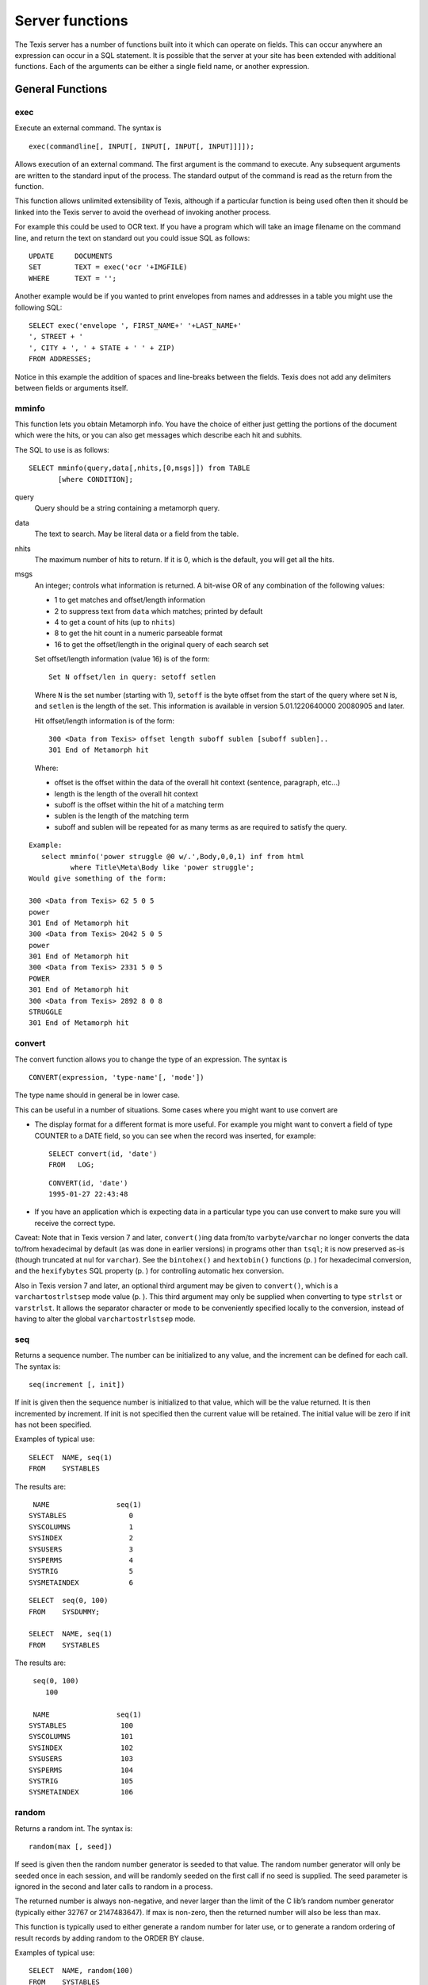 
Server functions
----------------

The Texis server has a number of functions built into it which can
operate on fields. This can occur anywhere an expression can occur in a
SQL statement. It is possible that the server at your site has been
extended with additional functions. Each of the arguments can be either
a single field name, or another expression.


General Functions
~~~~~~~~~~~~~~~~~


exec
""""

Execute an external command. The syntax is

::

       exec(commandline[, INPUT[, INPUT[, INPUT[, INPUT]]]]);

Allows execution of an external command. The first argument is the
command to execute. Any subsequent arguments are written to the standard
input of the process. The standard output of the command is read as the
return from the function.

This function allows unlimited extensibility of Texis, although if a
particular function is being used often then it should be linked into
the Texis server to avoid the overhead of invoking another process.

For example this could be used to OCR text. If you have a program which
will take an image filename on the command line, and return the text on
standard out you could issue SQL as follows:

::

         UPDATE     DOCUMENTS
         SET        TEXT = exec('ocr '+IMGFILE)
         WHERE      TEXT = '';

Another example would be if you wanted to print envelopes from names and
addresses in a table you might use the following SQL:

::

         SELECT exec('envelope ', FIRST_NAME+' '+LAST_NAME+'
         ', STREET + '
         ', CITY + ', ' + STATE + ' ' + ZIP)
         FROM ADDRESSES;

Notice in this example the addition of spaces and line-breaks between
the fields. Texis does not add any delimiters between fields or
arguments itself.


mminfo
""""""

This function lets you obtain Metamorph info. You have the choice of
either just getting the portions of the document which were the hits, or
you can also get messages which describe each hit and subhits.

The SQL to use is as follows:

::

        SELECT mminfo(query,data[,nhits,[0,msgs]]) from TABLE
               [where CONDITION];

query
    Query should be a string containing a metamorph query.

data
    The text to search. May be literal data or a field from the table.

nhits
    The maximum number of hits to return. If it is 0, which is the
    default, you will get all the hits.

msgs
    An integer; controls what information is returned. A bit-wise OR of
    any combination of the following values:

    -  1 to get matches and offset/length information

    -  2 to suppress text from ``data`` which matches; printed by
       default

    -  4 to get a count of hits (up to ``nhits``)

    -  8 to get the hit count in a numeric parseable format

    -  16 to get the offset/length in the original query of each search
       set

    Set offset/length information (value 16) is of the form:

    ::

        Set N offset/len in query: setoff setlen

    Where ``N`` is the set number (starting with 1), ``setoff`` is the
    byte offset from the start of the query where set ``N`` is, and
    ``setlen`` is the length of the set. This information is available
    in version 5.01.1220640000 20080905 and later.

    Hit offset/length information is of the form:

    ::

        300 <Data from Texis> offset length suboff sublen [suboff sublen]..
        301 End of Metamorph hit

    Where:

    -  offset is the offset within the data of the overall hit context
       (sentence, paragraph, etc...)

    -  length is the length of the overall hit context

    -  suboff is the offset within the hit of a matching term

    -  sublen is the length of the matching term

    -  suboff and sublen will be repeated for as many terms as are
       required to satisfy the query.

::

    Example:
       select mminfo('power struggle @0 w/.',Body,0,0,1) inf from html
              where Title\Meta\Body like 'power struggle';
    Would give something of the form:

    300 <Data from Texis> 62 5 0 5
    power
    301 End of Metamorph hit
    300 <Data from Texis> 2042 5 0 5
    power
    301 End of Metamorph hit
    300 <Data from Texis> 2331 5 0 5
    POWER
    301 End of Metamorph hit
    300 <Data from Texis> 2892 8 0 8
    STRUGGLE
    301 End of Metamorph hit


convert
"""""""

The convert function allows you to change the type of an expression. The
syntax is

::

       CONVERT(expression, 'type-name'[, 'mode'])

The type name should in general be in lower case.

This can be useful in a number of situations. Some cases where you might
want to use convert are

-  The display format for a different format is more useful. For example
   you might want to convert a field of type COUNTER to a DATE field, so
   you can see when the record was inserted, for example:

   ::

           SELECT convert(id, 'date')
           FROM   LOG;

   ::

           CONVERT(id, 'date')
           1995-01-27 22:43:48

-  If you have an application which is expecting data in a particular
   type you can use convert to make sure you will receive the correct
   type.

Caveat: Note that in Texis version 7 and later, ``convert()``\ ing data
from/to ``varbyte``/``varchar`` no longer converts the data to/from
hexadecimal by default (as was done in earlier versions) in programs
other than ``tsql``; it is now preserved as-is (though truncated at nul
for ``varchar``). See the ``bintohex()`` and ``hextobin()`` functions
(p. ) for hexadecimal conversion, and the ``hexifybytes`` SQL property
(p. ) for controlling automatic hex conversion.

Also in Texis version 7 and later, an optional third argument may be
given to ``convert()``, which is a ``varchartostrlstsep`` mode value
(p. ). This third argument may only be supplied when converting to type
``strlst`` or ``varstrlst``. It allows the separator character or mode
to be conveniently specified locally to the conversion, instead of
having to alter the global ``varchartostrlstsep`` mode.


seq
"""

Returns a sequence number. The number can be initialized to any value,
and the increment can be defined for each call. The syntax is:

::

        seq(increment [, init])

If init is given then the sequence number is initialized to that value,
which will be the value returned. It is then incremented by increment.
If init is not specified then the current value will be retained. The
initial value will be zero if init has not been specified.

Examples of typical use:

::

         SELECT  NAME, seq(1)
         FROM    SYSTABLES

The results are:

::

      NAME                seq(1)
     SYSTABLES               0
     SYSCOLUMNS              1
     SYSINDEX                2
     SYSUSERS                3
     SYSPERMS                4
     SYSTRIG                 5
     SYSMETAINDEX            6

::

         SELECT  seq(0, 100)
         FROM    SYSDUMMY;

         SELECT  NAME, seq(1)
         FROM    SYSTABLES

The results are:

::

      seq(0, 100)
         100

      NAME                seq(1)
     SYSTABLES             100
     SYSCOLUMNS            101
     SYSINDEX              102
     SYSUSERS              103
     SYSPERMS              104
     SYSTRIG               105
     SYSMETAINDEX          106


random
""""""

Returns a random int. The syntax is:

::

        random(max [, seed])

If seed is given then the random number generator is seeded to that
value. The random number generator will only be seeded once in each
session, and will be randomly seeded on the first call if no seed is
supplied. The seed parameter is ignored in the second and later calls to
random in a process.

The returned number is always non-negative, and never larger than the
limit of the C lib’s random number generator (typically either 32767 or
2147483647). If max is non-zero, then the returned number will also be
less than max.

This function is typically used to either generate a random number for
later use, or to generate a random ordering of result records by adding
random to the ORDER BY clause.

Examples of typical use:

::

         SELECT  NAME, random(100)
         FROM    SYSTABLES

The results might be:

::

      NAME                random(100)
     SYSTABLES               90
     SYSCOLUMNS              16
     SYSINDEX                94
     SYSUSERS                96
     SYSPERMS                 1
     SYSTRIG                 84
     SYSMETAINDEX            96

::

         SELECT  ENAME
         FROM    EMPLOYEE
         ORDER BY random(0);

The results would be a list of employees in a random order.


bintohex
""""""""

Converts a binary (``varbyte``) value into a hexadecimal string.

::

        bintohex(varbyteData[, 'stream|pretty'])

A string (``varchar``) hexadecimal representation of the ``varbyteData``
parameter is returned. This can be useful to visually examine binary
data that may contain non-printable or nul bytes. The optional second
argument is a comma-separated string of any of the following flags:

-  ``stream``: Use the default output mode: a continuous stream of
   hexadecimal bytes, i.e. the same format that
   ``convert(varbyteData, 'varchar')`` would have returned in Texis
   version 6 and earlier.

-  ``pretty``: Return a “pretty” version of the data: print 16 byte per
   line, space-separate the hexadecimal bytes, and print an ASCII dump
   on the right side.

The ``bintohex()`` function was added in Texis version 7. Caveat: Note
that in version 7 and later, ``convert()``\ ing data from/to
``varbyte``/``varchar`` no longer converts the data to/from hexadecimal
by default (as was done in earlier versions) in programs other than
``tsql``; it is now preserved as-is (though truncated at nul for
``varchar``). See the ``hexifybytes`` SQL property (p. ) to change this.


hextobin
""""""""

Converts a hexadecimal stream to its binary representation.

::

        hextobin(hexString[, 'stream|pretty'])

The hexadecimal ``varchar`` string ``hexString`` is converted to its
binary representation, and the ``varbyte`` result returned. The optional
second argument is a comma-separated string of any of the following
flags:

-  ``stream``: Only accept the ``stream`` format of ``bintohex()``, i.e.
   a stream of hexadecimal bytes, the same format that
   ``convert(varbyteData, 'varchar')`` would have returned in Texis
   version 6 and earlier. Whitespace is acceptable, but only between
   (not within) hexadecimal bytes. Case-insensitive. Non-conforming data
   will result in an error message and the function failing.

-  ``pretty``: Accept either ``stream`` or ``pretty`` format data; if
   the latter, only the hexadecimal bytes are parsed (e.g. ASCII column
   is ignored). Parsing is more liberal, but may be confused if the data
   deviates significantly from either format.

The ``hextobin()`` function was added in Texis version 7. Caveat: Note
that in version 7 and later, ``convert()``\ ing data from/to
``varbyte``/``varchar`` no longer converts the data to/from hexadecimal
by default (as was done in earlier versions) in programs other than
``tsql``; it is now preserved as-is (though truncated at nul for
``varchar``). See the ``hexifybytes`` SQL property (p. ) to change this.


identifylanguage
""""""""""""""""

Tries to identify the predominant language of a given string. By
returning a probability in addition to the identified language, this
function can also serve as a test of whether the given string is really
natural-language text, or perhaps binary/encoded data instead. Syntax:

::

        identifylanguage(text[, language[, samplesize]])

The return value is a two-element ``strlst``: a probability and a
language code. The probability is a value from 0.000 to 1.000 that the
text argument is composed in the language named by the returned language
code. The language code is a two-letter ISO-639-1 code.

If an ISO-639-1 code is given for the optional language argument, the
probability for that particular language is returned, instead of for the
highest-probability language of the known/built-in languages (currently
de, es, fr, ja, pl, tr, da, en, eu, it, ko, ru).

The optional third argument samplesize is the initial integer size in
bytes of the text to sample when determining language; it defaults to
16384. The samplesize parameter was added in version 7.01.1382113000
20131018.

Note that since a ``strlst`` value is returned, the probability is
returned as a ``strlst`` element, not a ``double`` value, and thus
should be cast to ``double`` during comparisons.

The ``identifylanguage()`` function is experimental, and its behavior,
syntax, name and/or existence are subject to change.


lookup
""""""

By combining the ``lookup()`` function with a ``GROUP BY``, a column may
be grouped into bins or ranges – e.g. for price-range grouping – instead
of distinct individual values. Syntax:

::

        lookup(keys, ranges[, names])

The keys argument is one (or more, e.g. ``strlst``) values to look up;
each is searched for in the ranges argument, which is one (or more, e.g.
``strlst``) ranges. All range(s) that the given key(s) match will be
returned. If the names argument is given, the corresponding names
value(s) are returned instead; this allows ranges to be renamed into
human-readable values. If names is given, the number of its values must
equal the number of ranges.

Each range is a pair of values (lower and upper bounds) separated by
“..” (two periods). The range is optionally surrounded by square (bound
included) or curly (bound excluded) brackets. E.g.:

::

    [10..20}

denotes the range 10 to 20: including 10 (“[”) but not including (“}”)
20. Both an upper and lower bracket must be given if either is present
(though they need not be the same type). The default if no brackets are
given is to include the lower bound but exclude the upper bound; this
makes consecutive ranges non-overlapping, if they have the same upper
and lower bound and no brackets (e.g. “0..10,10..20”). Either bound may
be omitted, in which case that bound is unlimited. Each range’s lower
bound must not be greater than its upper bound, nor equal if either
bound is exclusive.

If a ranges value is not varchar/char, or does not contain “..”, its
entire value is taken as a single inclusive lower bound, and the
exclusive upper bound will be the next ranges value’s lower bound (or
unlimited if no next value). E.g. the ``varint`` lower-bound list:

::

    0,10,20,30

is equivalent to the ``strlst`` range list:

::

    [0..10},[10..20},[20..30},[30..]

By using the ``lookup()`` function in a ``GROUP BY``, a column may be
grouped into ranges. For example, given a table Products with the
following SKUs and ``float`` prices:

::

        SKU    Price
        ------------
        1234   12.95
        1235    5.99
        1236   69.88
        1237   39.99
        1238   29.99
        1239   25.00
        1240   50.00
        1241   -2.00
        1242  499.95
        1243   19.95
        1244    9.99
        1245  125.00

they may be grouped into price ranges (with most-products first) with
this SQL:

::

    SELECT   lookup(Price, convert('0..25,25..50,50..,', 'strlst', 'lastchar'),
         convert('Under $25,$25-49.99,$50 and up,', 'strlst', 'lastchar'))
           PriceRange, count(SKU) NumberOfProducts
    FROM Products
    GROUP BY lookup(Price, convert('0..25,25..50,50..,', 'strlst', 'lastchar'),
         convert('Under $25,$25-49.99,$50 and up,', 'strlst', 'lastchar'))
    ORDER BY 2 DESC;

or this in Rampart javascript:

::

    var Sql=require("rampart-sql");

    var sql=new Sql.init("/path/to/database");

    var range=['0..25','25..50','50..'];
    var rangenames=['Under $25','$25-$49','$50 and up'];
    res = sql.exec("SELECT lookup( convert(?,'strlst','json'), convert(?,'strlst','json') ) PriceRange"+
        "count(SKU) NumberOfProducts FROM Products " +
    	"GROUP BY lookup(convert(?,'strlst','json'), convert(?,'strlst','json') )" +
        "ORDER BY 2 DESC",
        [range,rangenames,range,rangenames],
        {returnType:"arrayh"}
    )

    rows=res.results;
    for (var i=0;i<rows.length;i++) {
            rampart.utils.printf("%-10s %10s\n", rows[i][0]+',', rows[i][1]);

            if (!i)
                rampart.utils.printf("----------+----------\n");
    }


which would give these results:

::

      PriceRange NumberOfProducts
    ------------+------------+
    Under $25,              4
    $50 and up,             4
    $25-49.99,              3
                            1

The trailing commas in PriceRange values are due to them being
``strlst`` values, for possible multiple ranges. Note the empty
PriceRange for the fourth row: the -2 Price matched no ranges, and hence
an empty PriceRange was returned for it.


See also: `lookupCanonicalizeRanges`_, `lookupParseRange`_


lookupCanonicalizeRanges
""""""""""""""""""""""""

The ``lookupCanonicalizeRanges()`` function returns the canonical
version(s) of its ranges argument, which is zero or more ranges of the
syntaxes acceptable to :ref:`lookup() <function:lookup>`:

::

        lookupCanonicalizeRanges(ranges, keyType)

The canonical version always includes both a lower and upper
inclusive/exclusive bracket/brace, both lower and upper bounds (unless
unlimited), the “..” range operator, and is independent of other ranges
that may be in the sequence.

The keyType parameter is a ``varchar`` string denoting the SQL type of
the key field that would be looked up in the given range(s). This
ensures that comparisons are done correctly. E.g. for a ``strlst`` range
list of “0,500,1000”, keyType should be “integer”, so that “500” is not
compared alphabetically with “1000” and considered invalid (greater
than).

This function can be used to verify the syntax of a range, or to
transform it into a standard form for ``lookupParseRange()`` (p. ).

For an implicit-upper-bound range, the upper bound is determined by the
*next* range’s lower bound. Thus the full list of ranges (if multiple)
should be given to ``lookupCanonicalizeRanges()`` – even if only one
range needs to be canonicalized – so that each range gets its proper
bounds.

See also: `lookup`_, `lookupParseRange`_


lookupParseRange
""""""""""""""""

The ``lookupParseRange()`` function parses a single :ref:`lookup() <function:lookup>`-style
range into its constituent parts, returning them as strings in one
``strlst`` value. This can be used by Vortex scripts to edit a range.
Syntax:

::

        lookupParseRange(range, parts)

The parts argument is zero or more of the following part tokens as
strings:

-  ``lowerInclusivity``: Returns the inclusive/exclusive operator for
   the lower bound, e.g. “{” or “”

If a requested part is not present, an empty string is returned for that
part. The concatenation of the above listed parts, in the above order,
should equal the given range. Non-string range arguments are not
supported.

::

        lookupParseRange('10..20', 'lowerInclusivity')

would return a single empty-string ``strlst``, as there is no
lower-bound inclusive/exclusive operator in the range “10..20”.

::

        lookupParseRange('10..20', 'lowerBound')

would return a ``strlst`` with the single value “10”.

For an implicit-upper-bound range, the upper bound is determined by the
*next* range’s lower bound. Since ``lookupParseRange()`` only takes one
range, passing such a range to it may result in an incorrect (unlimited)
upper bound. Thus the full list of ranges (if multiple) should always be
given to ``lookupCanonicalizeRanges()`` first, and only then the desired
canonicalized range passed to ``lookupParseRange()``.

See also: `lookup`_, `lookupCanonicalizeRanges`_


hasFeature
""""""""""

Returns 1 if given feature is supported, 0 if not (or unknown). The
syntax is:

::

        hasFeature(feature)

where feature is one of the following ``varchar`` tokens:

-  ``RE2`` For RE2 regular expression support in REX

This function is typically used in Vortex scripts to test if a feature
is supported with the current version of Texis, and if not, to work
around that fact if possible. For example:

::

         <if hasFeature( "RE2" ) = 1>
           ... proceed with RE2 expressions ...
         <else>
           ... use REX instead ...
         </if>



ifNull
""""""

Substitute another value for NULL values. Syntax:

::

       ifNull(testVal, replaceVal)

If ``testVal`` is a SQL NULL value, then ``replaceVal`` (cast to the
type of ``testVal``) is returned; otherwise ``testVal`` is returned.
This function can be used to ensure that NULL value(s) in a column are
replaced with a non-NULL value, if a non-NULL value is required:

::

        SELECT ifNull(myColumn, 'Unknown') FROM myTable;



isNull
""""""

Tests a value, and returns a ``long`` value of 1 if NULL, 0 if not.
Syntax:

::

       isNull(testVal)

::

        SELECT isNull(myColumn) FROM myTable;

Note that Texis ``isNull`` behavior differs from some other SQL implementations; see
also `ifNull`_.


xmlTreeQuickXPath
"""""""""""""""""

Extracts information from an XML document.

::

        xmlTreeQuickXPath(string xmlRaw, string xpathQuery
            [, string[] xmlns)

Parameters:

-  ``xmlRaw`` - the plain text of the xml document you want to extract
   information from

-  ``xpathQuery`` - the XPath expression that identifies the nodes you
   want to extract the data from

-  ``xmlns`` *(optional)* - an array of ``prefix=URI`` namespaces to use
   in the XPath query

Returns:

-  String values of the node from the XML document ``xmlRaw`` that match
   ``xpathQuery``

``xmlTreeQuickXPath`` allows you to easily extract information from an
XML document in a one-shot function. It is intended to be used in SQL
statements to extract specific information from a field that contains
XML data.

If the ``xmlData`` field of a table has content like this:

::

    <extraInfo>
        <price>8.99</price>
        <author>John Doe</author>
        <isbn>978-0-06-051280-4</isbn>
    </extraInfo>

Then the following SQL statement will match that row:

::

    SELECT * from myTable where xmlTreeQuickXPath(data,
    '/extraInfo/author') = 'John Doe'

File functions
~~~~~~~~~~~~~~


fromfile, fromfiletext
""""""""""""""""""""""

The ``fromfile`` and ``fromfiletext`` functions read a file. The syntax
is

::

       fromfile(filename[, offset[, length]])
       fromfiletext(filename[, offset[, length]])

These functions take one required, and two optional arguments. The first
argument is the filename. The second argument is an offset into the
file, and the third argument is the length of data to read. If the
second argument is omitted then the file will be read from the
beginning. If the third argument is omitted then the file will be read
to the end. The result is the contents of the file. This can be used to
load data into a table. For example if you have an indirect field and
you wish to see the contents of the file you can issue SQL similar to
the following.

The difference between the two functions is the type of data that is
returned. ``fromfile`` will return varbyte data, and ``fromfiletext``
will return varchar data. If you are using the functions to insert data
into a field you should make sure that you use the appropriate function
for the type of field you are inserting into.

::

         SELECT  FILENAME, fromfiletext(FILENAME)
         FROM    DOCUMENTS
         WHERE   DOCID = 'JT09113' ;

The results are:

::

      FILENAME            fromfiletext(FILENAME)
      /docs/JT09113.txt   This is the text contained in the document
      that has an id of JT09113.


totext
""""""

Converts data or file to text. The syntax is

::

       totext(filename[, args])
       totext(data[, args])

This function will convert the contents of a file, if the argument given
is an indirect, or else the result of the expression, and convert it to
text. It does this by calling the program ``anytotx``, which must be in
the path. The ``anytotx`` program (obtained from Thunderstone) will
handle ``PDF`` as well as many other file formats.

The ``totext`` command will take an
optional second argument which contains arguments to the ``anytotx``
program. See the documentation for ``anytotx`` for details on its
arguments.

::

         SELECT  FILENAME, totext(FILENAME)
         FROM    DOCUMENTS
         WHERE   DOCID = 'JT09113' ;

The results are:

::

      FILENAME            totext(FILENAME)
      /docs/JT09113.pdf   This is the text contained in the document
      that has an id of JT09113.


toind
"""""

Create a Texis managed indirect file. The syntax is

::

       toind(data)

This function takes the argument, stores it into a file, and returns the
filename as an ``indirect`` type. This is most often used in combination
with ``fromfile`` to create a Texis managed file. For example:

::

         INSERT  INTO DOCUMENTS
         VALUES('JT09114', toind(fromfile('srcfile')))

The database will now contain a pointer to a copy of ``srcfile``, which
will remain searchable even if the original is changed or removed. An
important point to note is that any changes to ``srcfile`` will not be
reflected in the database, unless the table row’s ``indirect`` column is
modified (even to the save value, this just tells Texis to re-index it).


canonpath
"""""""""

Returns canonical version of a file path, i.e. fully-qualified and
without symbolic links:

::

      canonpath(path[, flags])

The optional ``flags`` is a set of bit flags: bit 0 set if error
messages should be issued, bit 1 set if the return value should be empty
instead of ``path`` on error.


pathcmp
"""""""

File path comparison function; like C function ``strcmp()`` but for
paths:

::

      pathcmp(pathA, pathB)

Returns an integer indicating the sort order of ``pathA`` relative to
``pathB``: 0 if ``pathA`` is the same as ``pathB``, less than 0 if
``pathA`` is less than ``pathB``, greater than 0 if ``pathA`` is greater
than ``pathB``. Paths are compared case-insensitively if and only if the
OS is case-insensitive for paths, and OS-specific alternate directory
separators are considered the same (e.g. “``\``” and “``/``” in
Windows). Multiple consecutive directory separators are considered the
same as one. A trailing directory separator (if not also a leading
separator) is ignored. Directory separators sort lexically before any
other character.

Note that the paths are only compared lexically: no attempt is made to
resolve symbolic links, “..” path components, etc. Note also that no
inference should be made about the magnitude of negative or positive
return values: greater magnitude does not necessarily indicate greater
lexical “separation”, nor should it be assumed that comparing the same
two paths will always yield the same-magnitude value in future versions.
Only the sign of the return value is significant.


basename
""""""""

Returns the base filename of a given file path.

::

      basename(path)

The basename is the contents of ``path`` after the last path separator.
No filesystem checks are performed, as this is a text/parsing function;
thus “``.``” and “``..``” are not significant.


dirname
"""""""

Returns the directory part of a given file path.

::

      dirname(path)

The directory is the contents of ``path`` before the last path separator
(unless it is significant – e.g. for the root directory – in which case
it is retained). No filesystem checks are performed, as this is a text/parsing function;
thus “``.``” and “``..``” are not significant.


fileext
"""""""

Returns the file extension of a given file path.

::

      fileext(path)

The file extension starts with and includes a dot. The file extension is
only considered present in the basename of the path, i.e. after the last
path separator.


joinpath
""""""""

Joins one or more file/directory path arguments into a merged path,
inserting/removing a path separator between arguments as needed. Takes
one to 5 path component arguments. E.g.:

::

      joinpath('one', 'two/', '/three/four', 'five')

yields

::

      one/two/three/four/five


Redundant path separators internal to an argument are not removed, 
nor are “.” and “ ..” path components removed.


joinpathabsolute
""""""""""""""""

Like ``joinpath``, except that a second or later argument that is an
absolute path will overwrite the previously-merged path. E.g.:

::

      joinpathabsolute('one', 'two', '/three/four', 'five')

yields

::

      /three/four/five

Under Windows, partially absolute path arguments – e.g. “ /dir”
where the drive or dir is still relative – are considered
absolute for the sake of overwriting the merge.

Redundant path separators
internal to an argument are not removed, nor are “.” and “..” path
components removed.

String Functions
~~~~~~~~~~~~~~~~


abstract
""""""""

Generate an abstract of a given portion of text. The syntax is

::

       abstract(text[, maxsize[, style[, query]]])

The abstract will be less than ``maxsize`` characters long, and will
attempt to end at a word boundary. If ``maxsize`` is not specified (or
is less than or equal to 0) then a default size of 230 characters is
used.

The ``style`` argument is a string or integer, and allows a choice
between several different ways of creating the abstract. Note that some
of these styles require the ``query`` argument as well, which is a
Metamorph query to look for:

-  | ``dumb`` (0)
   | Start the abstract at the top of the document.

-  | ``smart`` (1)
   | This style will look for the first meaningful chunk of text,
     skipping over any headers at the top of the text. This is the
     default if neither ``style`` nor ``query`` is given.

-  | ``querysingle`` (2)
   | Center the abstract contiguously on the best occurence of ``query``
     in the document.

-  | ``querymultiple`` (3)
   | Like ``querysingle``, but also break up the abstract into multiple
     sections (separated with “``...``”) if needed to help ensure all
     terms are visible. Also take care with URLs to try to show the
     start and end.

-  | ``querybest``
   | An alias for the best available query-based style; currently the
     same as ``querymultiple``. Using ``querybest`` in a script ensures
     that if improved styles become available in future releases, the
     script will automatically “upgrade” to the best style.

If no ``query`` is given for the ``query``\ :math:`...` modes, they fall
back to ``dumb`` mode. If a ``query`` is given with a
*non-*\ ``query``\ :math:`...` mode (``dumb``/``smart``), the mode is
promoted to ``querybest``. The current locale and index expressions also
have an effect on the abstract in the ``query``\ :math:`...` modes, so
that it more closely reflects an index-obtained hit.

::

         SELECT     abstract(STORY, 0, 1, 'power struggle')
         FROM       ARTICLES
         WHERE      ARTID = 'JT09115' ;


text2mm
"""""""

Generate ``LIKEP`` query. The syntax is

::

       text2mm(text[, maxwords])

This function will take a text expression, and produce a list of words
that can be given to ``LIKER`` or ``LIKEP`` to find similar documents.
``text2mm`` takes an optional second argument which specifies how many
words should be returned. If this is not specified then 10 words are
returned. Most commonly ``text2mm`` will be given the name of a field.
If it is an ``indirect`` field you will need to call ``fromfile`` as
shown below:

::

         SELECT     text2mm(fromfile(FILENAME))
         FROM       DOCUMENTS
         WHERE      DOCID = 'JT09115' ;

You may also call it as ``texttomm()`` instead of ``text2mm()`` .


keywords
""""""""

Generate list of keywords. The syntax is

::

       keywords(text[, maxwords])

keywords is similar to text2mm but produces a list of phrases, with a
linefeed separating them. The difference between text2mm and keywords is
that keywords will maintain the phrases. keywords also takes an optional
second argument which indicates how many words or phrases should be
returned.


length
""""""

Returns the length in characters of a ``char`` or ``varchar``
expression, or number of strings/items in other types. The syntax is

::

      length(value[, mode])

For example:

::

         SELECT  NAME, length(NAME)
         FROM    SYSTABLES

The results are:

::

      NAME                length(NAME)
     SYSTABLES               9
     SYSCOLUMNS             10
     SYSINDEX                8
     SYSUSERS                8
     SYSPERMS                8
     SYSTRIG                 7
     SYSMETAINDEX           12

The optional ``mode`` argument is a :doc:`stringcomparemode <stringcompmode>`-style compare
mode to use; see the Vortex manual on for details on syntax and the
default. If ``mode`` is not given, the current apicp :doc:`stringcomparemode <stringcompmode>`
is used. Currently the only pertinent ``mode`` flag is “iso-8859-1”,
which determines whether to interpret ``value`` as ISO-8859-1 or UTF-8.
This can alter how many characters long the string appears to be, as
UTF-8 characters are variable-byte-sized, whereas ISO-8859-1 characters
are always mono-byte. The ``mode`` argument was added in version 6.

In version 5.01.1226622000 20081113 and later, if given a ``strlst``
type ``value``, ``length()`` returns the number of string values in the
list. For other types, it returns the number of values, e.g. for
``varint`` it returns the number of integer values.



lower
"""""

Returns the text expression with all letters in lower-case. The syntax
is

::

      lower(text[, mode])

For example:

::

         SELECT  NAME, lower(NAME)
         FROM    SYSTABLES

The results are:

::

      NAME                lower(NAME)
     SYSTABLES            systables
     SYSCOLUMNS           syscolumns
     SYSINDEX             sysindex
     SYSUSERS             sysusers
     SYSPERMS             sysperms
     SYSTRIG              systrig
     SYSMETAINDEX         sysmetaindex

Added in version 2.6.932060000.

The optional ``mode`` argument is a string-folding mode in the same
format as ; see the Vortex manual for details on the syntax and default.
If ``mode`` is unspecified, the current apicp :doc:`stringcomparemode <stringcompmode>` setting
– with “+lowercase” aded – is used. The ``mode`` argument was added in
version 6.


upper
"""""

Returns the text expression with all letters in upper-case. The sytax is

::

      upper(text[, mode])

For example:

::

         SELECT  NAME, upper(NAME)
         FROM    SYSTABLES

The results are:

::

      NAME                upper(NAME)
     SYSTABLES            SYSTABLES
     SYSCOLUMNS           SYSCOLUMNS
     SYSINDEX             SYSINDEX
     SYSUSERS             SYSUSERS
     SYSPERMS             SYSPERMS
     SYSTRIG              SYSTRIG
     SYSMETAINDEX         SYSMETAINDEX

Added in version 2.6.932060000.

The optional ``mode`` argument is a string-folding mode in the same
format as ; see the Vortex manual for details on the syntax and default.
If ``mode`` is unspecified, the current apicp :doc:`stringcomparemode <stringcompmode>` setting
– with “+uppercase” added – is used. The ``mode`` argument was added in
version 6.


initcap
"""""""

Capitalizes text. The syntax is

::

      initcap(text[, mode])

Returns the text expression with the first letter of each word in title
case (i.e. upper case), and all other letters in lower-case. For
example:

::

         SELECT  NAME, initcap(NAME)
         FROM    SYSTABLES

The results are:

::

      NAME                initcap(NAME)
     SYSTABLES            Systables
     SYSCOLUMNS           Syscolumns
     SYSINDEX             Sysindex
     SYSUSERS             Sysusers
     SYSPERMS             Sysperms
     SYSTRIG              Systrig
     SYSMETAINDEX         Sysmetaindex

Added in version 2.6.932060000.

The optional ``mode`` argument is a string-folding mode in the same
format as ; see the Vortex manual for details on the syntax and default.
If ``mode`` is unspecified, the current apicp :doc:`stringcomparemode <stringcompmode>` setting
– with “+titlecase” added – is used. The ``mode`` argument was added in
version 6.


sandr
"""""

Search and replace text.

::

       sandr(search, replace, text)

Returns the text expression with the search REX expression replaced with
the replace expression. See the REX documentation and the Vortex sandr
function documentation for complete syntax of the search and replace
expressions.

::

         SELECT  NAME, sandr('>>=SYS=', 'SYSTEM TABLE ', NAME) DESC
         FROM    SYSTABLES

The results are:

::

      NAME                DESC
     SYSTABLES            SYSTEM TABLE TABLES
     SYSCOLUMNS           SYSTEM TABLE COLUMNS
     SYSINDEX             SYSTEM TABLE INDEX
     SYSUSERS             SYSTEM TABLE USERS
     SYSPERMS             SYSTEM TABLE PERMS
     SYSTRIG              SYSTEM TABLE TRIG
     SYSMETAINDEX         SYSTEM TABLE METAINDEX

Added in version 3.0


separator
"""""""""

Returns the separator character from its ``strlst`` argument, as a
``varchar`` string:

::

       separator(strlstValue)

This can be used in situations where the ``strlstValue`` argument may
have a nul character as the separator, in which case simply converting
``strlstValue`` to ``varchar`` and looking at the last character would
be incorrect. Added in version 5.01.1226030000 20081106.


stringcompare
"""""""""""""

Compares its string (``varchar``) arguments ``a`` and ``b``, returning
-1 if ``a`` is less than ``b``, 0 if they are equal, or 1 if ``a`` is
greater than ``b``:

::

      stringcompare(a, b[, mode])

The strings are compared using the optional ``mode`` argument, which is
a string-folding mode in the same format as ; see the Vortex manual for
details on the syntax and default. If ``mode`` is unspecified, the
current apicp :doc:`stringcomparemode <stringcompmode>` setting is used. Function added in
version 6.00.1304108000 20110429.


stringformat
""""""""""""

Returns its arguments formatted into a string (``varchar``), like the
equivalent Vortex function ``<strfmt>`` (based on the C function
``sprintf()``):

::

      stringformat(format[, arg[, arg[, arg[, arg]]]])

The ``format`` argument is a ``varchar`` string that describes how to
print the following argument(s), if any.


Math functions
~~~~~~~~~~~~~~

The following basic math functions are available in Texis: ``acos``,
``asin``, ``atan``, ``atan2``, ``ceil``, ``cos``, ``cosh``, ``exp``,
``fabs``, ``floor``, ``fmod``, ``log``, ``log10``, ``pow``, ``sin``,
``sinh``, ``sqrt``, ``tan``, ``tanh``.

All of the above functions call the ANSI C math library function of the
same name, and return a result of type ``double``. ``pow``, ``atan2``
and ``fmod`` take two double arguments, the remainder take one double
argument.

In addition, the following math-related functions are available:

-  | ``isNaN(x)``
   | Returns 1 if ``x`` is a float or double NaN (Not a Number) value, 0
     if not. This function should be used to test for NaN, rather than
     using the equality operator (e.g. ``x = 'NaN'``), because the IEEE
     standard defines ``NaN == NaN`` to be false, not true as might be
     expected.

Date functions
~~~~~~~~~~~~~~

The following date functions are available in Texis: ``dayname``,
``month``, ``monthname``, ``dayofmonth``, ``dayofweek``, ``dayofyear``,
``quarter``, ``week``, ``year``, ``hour``, ``minute``, ``second``.

All the functions take a date as an argument. ``dayname`` and
``monthname`` will return a string with the full day or month name based
on the current locale, and the others return a number.

The ``dayofweek`` function returns 1 for Sunday. The quarter is based on
months, so April 1st is the first day of quarter 2. Week 1 begins with
the first Sunday of the year.

The ``monthseq``, ``weekseq`` and ``dayseq`` functions will return the number of
months, weeks and days since an arbitrary past date. These can be used
when comparing dates to see how many months, weeks or days separate
them.

Bit manipulation functions
~~~~~~~~~~~~~~~~~~~~~~~~~~

These functions are used to manipulate integers as bit fields. This can
be useful for efficient set operations (e.g. set membership,
intersection, etc.). For example, categories could be mapped to
sequential bit numbers, and a row’s category membership stored compactly
as bits of an ``int`` or ``varint``, instead of using a string list.
Category membership can then be quickly determined with ``bitand`` on
the integer.

In the following functions, bit field arguments ``a`` and ``b`` are
``int`` or ``varint`` (32 bits per integer, all platforms). Argument
``n`` is any integer type. Bits are numbered starting with 0 as the
least-significant bit of the first integer. 31 is the most-significant
bit of the first integer, 32 is the least-significant bit of the second
integer (if a multi-value ``varint``), etc.

-  | ``bitand(a, b)``
   | Returns the bit-wise AND of ``a`` and ``b``. If one argument is
     shorter than the other, it will be expanded with 0-value integers.

-  | ``bitor(a, b)``
   | Returns the bit-wise OR of ``a`` and ``b``. If one argument is
     shorter than the other, it will be expanded with 0-value integers.

-  | ``bitxor(a, b)``
   | Returns the bit-wise XOR (exclusive OR) of ``a`` and ``b``. If one
     argument is shorter than the other, it will be expanded with
     0-value integers.

-  | ``bitnot(a)``
   | Returns the bit-wise NOT of ``a``.

-  | ``bitsize(a)``
   | Returns the total number of bits in ``a``, i.e. the highest bit
     number plus 1.

-  | ``bitcount(a)``
   | Returns the number of bits in ``a`` that are set to 1.

-  | ``bitmin(a)``
   | Returns the lowest bit number in ``a`` that is set to 1. If none
     are set to 1, returns -1.

-  | ``bitmax(a)``
   | Returns the highest bit number in ``a`` that is set to 1. If none
     are set to 1, returns -1.

-  | ``bitlist(a)``
   | Returns the list of bit numbers of ``a``, in ascending order, that
     are set to 1, as a ``varint``. Returns a single -1 if no bits are
     set to 1.

-  | ``bitshiftleft(a, n)``
   | Returns ``a`` shifted ``n`` bits to the left, with 0s padded for
     bits on the right. If ``n`` is negative, shifts right instead.

-  | ``bitshiftright(a, n)``
   | Returns ``a`` shifted ``n`` bits to the right, with 0s padded for
     bits on the left (i.e. an unsigned shift). If ``n`` is negative,
     shifts left instead.

-  | ``bitrotateleft(a, n)``
   | Returns ``a`` rotated ``n`` bits to the left, with left
     (most-significant) bits wrapping around to the right. If ``n`` is
     negative, rotates right instead.

-  | ``bitrotateright(a, n)``
   | Returns ``a`` rotated ``n`` bits to the right, with right
     (least-significant) bits wrapping around to the left. If ``n`` is
     negative, rotates left instead.

-  | ``bitset(a, n)``
   | Returns ``a`` with bit number ``n`` set to 1. ``a`` will be padded
     with 0-value integers if needed to reach ``n`` (e.g.
     ``bitset(5, 40)`` will return a ``varint(2)``).

-  | ``bitclear(a, n)``
   | Returns ``a`` with bit number ``n`` set to 0. ``a`` will be padded
     with 0-value integers if needed to reach ``n`` (e.g.
     ``bitclear(5, 40)`` will return a ``varint(2)``).

-  | ``bitisset(a, n)``
   | Returns 1 if bit number ``n`` is set to 1 in ``a``, 0 if not.

Internet/IP address functions
~~~~~~~~~~~~~~~~~~~~~~~~~~~~~

The following functions manipulate IP network and/or host addresses;
most take ``inet`` style argument(s). This is an IPv4 address string,
optionally followed by a netmask.

For IPv4, the format is dotted-decimal, i.e.
:math:`N`\ [.\ :math:`N`\ [.\ :math:`[N`\ .\ :math:`N`]]] where
:math:`N` is a decimal, octal or hexadecimal integer from 0 to 255. If
:math:`x < 4` values of :math:`N` are given, the last :math:`N` is taken
as the last :math:`5-x` bytes instead of 1 byte, with missing bytes
padded to the right. E.g. 192.258 is valid and equivalent to 192.1.2.0:
the last :math:`N` is 2 bytes in size, and covers 5 - 2 = 3 needed
bytes, including 1 zero pad to the right. Conversely, 192.168.4.1027 is
not valid: the last :math:`N` is too large.

An IPv4 address may optionally be followed by a netmask, either of the
form /\ :math:`B` or :\ :math:`IPv4`, where :math:`B` is a decimal,
octal or hexadecimal netmask integer from 0 to 32, and :math:`IPv4` is a
dotted-decimal IPv4 address of the same format described above. If an
:\ :math:`IPv4` netmask is given, only the largest contiguous set of
most-significant 1 bits are used (because netmasks are contiguous). If
no netmask is given, it will be calculated from standard IPv4 class
A/B/C/D/E rules, but will be large enough to include all given bytes of
the IP. E.g. 1.2.3.4 is Class A which has a netmask of 8, but the
netmask will be extended to 32 to include all 4 given bytes.

-  | ``inetabbrev(inet)``
   | Returns a possibly shorter-than-canonical representation of
     ``$inet``, where trailing zero byte(s) of an IPv4 address may be
     omitted. All bytes of the network, and leading non-zero bytes of
     the host, will be included. E.g. returns 192.100.0/24. The
     /\ :math:`B` netmask is included, except if the network is host-only
     (i.e.netmask is the full size of the IP address). Empty string is
     returned on error.

-  | ``inetcanon(inet)``
   | Returns canonical representation of ``$inet``. For IPv4, this is
     dotted-decimal with all 4 bytes. The /\ :math:`B` netmask is
     included, except if
     the network is host-only (i.e. netmask is the full size of the IP
     address). Empty string is returned on error.

-  | ``inetnetwork(inet)``
   | Returns string IP address with the network bits of ``inet``, and
     the host bits set to 0. Empty string is returned on error.

-  | ``inethost(inet)``
   | Returns string IP address with the host bits of ``inet``, and the
     network bits set to 0. Empty string is returned on error.

-  | ``inetbroadcast(inet)``
   | Returns string IP broadcast address for ``inet``, i.e. with the
     network bits, and host bits set to 1. Empty string is returned on
     error.

-  | ``inetnetmask(inet)``
   | Returns string IP netmask for ``inet``, i.e. with the network bits
     set to 1, and host bits set to 0. Empty string is returned on
     error.

-  | ``inetnetmasklen(inet)``
   | Returns integer netmask length of ``inet``. -1 is returned on
     error.

-  | ``inetcontains(inetA, inetB)``
   | Returns 1 if ``inetA`` contains ``inetB``, i.e. every address in
     ``inetB`` occurs within the ``inetA`` network. 0 is returned if
     not, or -1 on error.

-  | ``inetclass(inet)``
   | Returns class of ``inet``, e.g. A, B, C, D, E or classless if a
     different netmask is used (or the address is IPv6). Empty string is
     returned on error.

-  | ``inet2int(inet)``
   | Returns integer representation of IP network/host bits of ``$inet``
     (i.e. without netmask); useful for compact storage of address as
     integer(s) instead of string. Returns -1 is returned on error (note
     that -1 may also be returned for an all-ones IP address, e.g.
     255.255.255.255).

-  | ``int2inet(i)``
   | Returns ``inet`` string for 1- or 4-value varint ``$i`` taken as an
     IP address. Since no netmask can be stored in the integer form of
     an IP address, the returned IP string will not have a netmask.
     Empty string is returned on error.


urlcanonicalize
"""""""""""""""

Canonicalize a URL. Usage:

::

       urlcanonicalize(url[, flags])

Returns a copy of ``url``, canonicalized according to case-insensitive
comma-separated ``flags``, which are zero or more of:

-  | ``lowerProtocol``
   | Lower-cases the protocol.

-  | ``lowerHost``
   | Lower-cases the hostname.

-  | ``removeTrailingDot``
   | Removes trailing dot(s) in hostname.

-  | ``reverseHost``
   | Reverse the host/domains in the hostname. E.g.
     http://host.example.com/ becomes http://com.example.host/. This can
     be used to put the most-significant part of the hostname leftmost.

-  | ``removeStandardPort``
   | Remove the port number if it is the standard port for the protocol.

-  | ``decodeSafeBytes``
   | URL-decode safe bytes, where semantics are unlikely to change. E.g.
     “``%41``” becomes “``A``”, but “``%2F``” remains encoded, because
     it would decode to “``/``”.

-  | ``upperEncoded``
   | Upper-case the hex characters of encoded bytes.

-  | ``lowerPath``
   | Lower-case the (non-encoded) characters in the path. May be used
     for URLs known to point to case-insensitive filesystems, e.g.
     Windows.

-  | ``addTrailingSlash``
   | Adds a trailing slash to the path, if no path is present.

Default flags are all but ``reverseHost``, ``lowerPath``. A flag may be
prefixed with the operator ``+`` to append the flag to existing flags;
``-`` to remove the flag from existing flags; or ``=`` (default) to
clear existing flags first and then set the flag. Operators remain in
effect for subsequent flags until the next operator (if any) is used.

Geographical coordinate functions
~~~~~~~~~~~~~~~~~~~~~~~~~~~~~~~~~

The geographical coordinate functions allow for efficient processing of
latitude / longitude operations. They allow for the conversion of a
latitude/longitude pair into a single “geocode”, which is a single
``long`` value that contains both values. This can be used to easily
compare it to other geocodes (for distance calculations) or for finding
other geocodes that are within a certain distance.


azimuth2compass
"""""""""""""""

::

      azimuth2compass(double azimuth [, int resolution [, int verbosity]])

The ``azimuth2compass`` function converts a numerical azimuth value
(degrees of rotation from 0 degrees north) and converts it into a
compass heading, such as ``N`` or ``Southeast``. The exact text returned
is controlled by two optional parameters, ``resolution`` and
``verbosity``.

``Resolution`` determines how fine-grained the values returned are.
There are 4 possible values:

-  ``1`` - Only the four cardinal directions are used (N, E, S, W)

-  ``2`` *(default) - Inter-cardinal directions (N, NE, E, etc.)*

-  ``3`` - In-between inter-cardinal directions (N, NNE, NE, ENE, E,
   etc.)

-  ``4`` - “by” values (N, NbE, NNE, NEbN, NE, NEbE, ENE, EbN, E, etc.)

``Verbosity`` affects how verbose the resulting text is. There are two
possible values:

-  ``1`` *(default) - Use initials for direction values (N, NbE, NNE,
   etc.)*

-  ``2`` - Use full text for direction values (North, North by east,
   North-northeast, etc.)

For an azimuth value of ``105``, here are some example results of
``azimuth2compass``:

::

    azimuth2compass(105): E
    azimuth2compass(105, 3): ESE
    azimuth2compass(105, 4): EbS
    azimuth2compass(105, 1, 2): East
    azimuth2compass(105, 3, 2): East-southeast
    azimuth2compass(105, 4, 2): East by south


azimuthgeocode
""""""""""""""

::

      azimuthgeocode(geocode1, geocode2 [, method])

The ``azimuthgeocode`` function calculates the directional heading going
from one geocode to another. It returns a number between 0-360 where 0
is north, 90 east, etc., up to 360 being north again.

The third, optional ``method`` parameter can be used to specify which
mathematical method is used to calculate the direction. There are two
possible values:

-  ``greatcircle`` *(default)* - The “Great Circle” method is a highly
   accurate tool for calculating distances and directions on a sphere.
   It is used by default.

-  ``pythagorean`` - Calculations based on the pythagorean method can
   also be used. They’re faster, but less accurate as the core formulas
   don’t take the curvature of the earth into consideration. Some
   internal adjustments are made, but the values are less accurate than
   the ``greatcircle`` method, especially over long distances and with
   paths that approach the poles.



azimuthlatlon
"""""""""""""

::

      azimuthlatlon(lat1, lon1, lat2, lon2, [, method])

The ``azimuthlatlon`` function calculates the directional heading going
from one latitude-longitude point to another. It operates identically to
`azimuthgeocode`_, except azimuthlatlon takes its parameters in a pair
of latitude-longitude points instead of geocode values.

The third, optional ``method`` parameter can be used to specify which
mathematical method is used to calculate the direction. There are two
possible values:

-  ``greatcircle`` *(default)* - The “Great Circle” method is a highly
   accurate tool for calculating distances and directions on a sphere.
   It is used by default.

-  ``pythagorean`` - Calculations based on the pythagorean method can
   also be used. They’re faster, but less accurate as the core formulas
   don’t take the curvature of the earth into consideration. Some
   internal adjustments are made, but the values are less accurate than
   the ``greatcircle`` method, especially over long distances and with
   paths that approach the poles.

.. _dms-dec:


dms2dec, dec2dms
""""""""""""""""

::

      dms2dec(dms)
      dec2dms(dec)

The ``dms2dec`` and ``dec2dms`` functions are for changing back and
forth between the “degrees minutes seconds”
(DMS) format (west-positive) and “decimal degree” format for latitude
and longitude coordinates. All SQL geographical functions expect decimal
degree parameters.

DMS values are of the format :math:`DDDMMSS`. For example,
3515’ would be represented as 351500.

In decimal degrees, a degree is a whole digit, and minutes & seconds are
represented as fractions of a degree. Therefore, 3515’ would be 35.25 in
decimal degrees.

Note that the Texis DMS format has *west*-positive longitudes
(unlike ISO 6709 DMS format), and decimal degrees have *east*-positive
longitudes. It is up to the caller to flip the sign of longitudes where
needed.


distgeocode
"""""""""""

::

      distgeocode(geocode1, geocode2 [, method] )

The ``distgeocode`` function calculates the distance, in miles, between
two given geocodes. It uses the “Great Circle” method for calculation by
default, which is very accurate. A faster, but less accurate,
calculation can be done with the Pythagorean theorem. It is not designed
for distances on a sphere, however, and becomes somewhat inaccurate at
larger distances and on paths that approach the poles. To use the
Pythagorean theorem, pass a third string parameter, “``pythagorean``”,
to force that method. “``greatcircle``” can also be specified as a
method.

For example:

-  New York (JFK) to Cleveland (CLE), the Pythagorean method is off by
   .8 miles (.1%)

-  New York (JFK) to Los Angeles (LAX), the Pythagorean method is off by
   22.2 miles (.8%)

-  New York (JFK) to South Africa (PLZ), the Pythagorean method is off
   by 430 miles (5.2%)

See Also: `distlatlon`_


distlatlon
""""""""""

::

      distlatlon(lat1, lon1, lat2, lon2 [, method] )

The ``distlatlon`` function calculates the distance, in miles, between
two points, represented in latitude/longitude pairs in decimal degree
format.

Like `distgeocode`_, it uses the “Great Circle” method by default, but
can be overridden to use the faster, less accurate Pythagorean method if
“``pythagorean``” is passed as the optional ``method`` parameter.

For example:

-  New York (JFK) to Cleveland (CLE), the Pythagorean method is off by
   .8 miles (.1%)

-  New York (JFK) to Los Angeles (LAX), the Pythagorean method is off by
   22.2 miles (.8%)

-  New York (JFK) to South Africa (PLZ), the Pythagorean method is off
   by 430 miles (5.2%)

See Also: `distgeocode`_

.. _latlon2x:


latlon2geocode, latlon2geocodearea
""""""""""""""""""""""""""""""""""

::

      latlon2geocode(lat[, lon])
      latlon2geocodearea(lat[, lon], radius)

The ``latlon2geocode`` function encodes a given latitude/longitude
coordinate into one ``long`` return value. This encoded value – a
“geocode” value – can be indexed and used with a special variant of
Texis’ ``BETWEEN`` operator for bounded-area searches of a geographical
region.

The ``latlon2geocodearea`` function generates a bounding area centered
on the coordinate. It encodes a given latitude/longitude coordinate into
a *two-* value ``varlong``. The returned geocode value pair represents
the southwest and northeast corners of a square box centered on the
latitude/longitude coordinate, with sides of length two times ``radius``
(in decimal degrees). This bounding area can be used with the Texis
``BETWEEN`` operator for fast geographical searches.

The ``lat`` and ``lon`` parameters are ``double``\ s in the decimal
degrees format. (To pass :math:`DDDMMSS` “degrees minutes seconds” (DMS)
format values, convert them first with :ref:`dms2dec <dms-dec>` or
`parselatitude, parselongitude`_.). Negative numbers represent
south latitudes and west longitudes, i.e. these functions are
east-positive, and decimal format.

Valid values for latitude are -90 to 90 inclusive. Valid values for
longitude are -360 to 360 inclusive. A longitude value less than -180
will have 360 added to it, and a longitude value greater than 180 will
have 360 subtracted from it. This allows longitude values to continue to
increase or decrease when crossing the International Dateline, and thus
avoid a non-linear “step function”. Passing invalid ``lat`` or ``lon``
values to ``latlon2geocode`` will return -1.

The ``lon`` parameter is optional: both latitude and longitude (in that
order) may be given in a single space- or comma-separated text (``varchar``)
value for ``lat``. Also, a ``N``/``S`` suffix (for latitude) or ``E``/``W``
suffix (for longitude) may be given; ``S`` or ``W`` will negate the value.

The latitude and/or longitude may also have just about any of the formats
supported by `parselatitude, parselongitude`_, provided they are
disambiguated (e.g. separate parameters; or if one parameter, separated
by a comma and/or fully specified with degrees/minutes/seconds).

::

      -- Populate a table with latitude/longitude information:
      create table geotest(city varchar(64), lat double, lon double,
                           geocode long);
      insert into geotest values('Cleveland, OH, USA', 41.4,  -81.5,  -1);
      insert into geotest values('San Francisco, CA, USA',   37.78, -122.42,  -1);
      insert into geotest values('Davis, Ca, USA',    38.55, -121.74, -1);
      insert into geotest values('New York, NY, USA',  40.81, -73.96,  -1);
      -- Prepare for geographic searches:
      update geotest set geocode = latlon2geocode(lat, lon);
      create index xgeotest_geocode on geotest(geocode);
      -- Search for cities within a 3-degree-radius "circle" (box)
      -- of Cleveland, nearest first:
      select city, lat, lon, distlatlon(41.4, -81.5, lat, lon) MilesAway
      from geotest
      where geocode between (select latlon2geocodearea(41.4, -81.5, 3.0))
      order by 4 asc;


The geocode values returned by ``latlon2geocode`` and
``latlon2geocodearea`` are platform-dependent in format and accuracy,
and should not be copied across platforms. On platforms with 32-bit
``long``\ s a geocode value is accurate to about 32 seconds (around half
a mile, depending on latitude). ``-1`` is returned for invalid input values.

See Also: `geocode2lat, geocode2lon`_


geocode2lat, geocode2lon
""""""""""""""""""""""""

::

      geocode2lat(geocode)
      geocode2lon(geocode)

The ``geocode2lat`` and ``geocode2lon`` functions decode a geocode into
a latitude or longitude coordinate, respectively. The returned
coordinate is in the decimal degrees format. An invalid geocode value
(e.g. -1) will return NaN (Not a Number).

If you want :math:`DDDMMSS` “degrees minutes seconds” (DMS) format, you
can use :ref:`dec2dms <dms-dec>` to convert it.

::

      select city, geocode2lat(geocode), geocode2lon(geocode) from geotest;

As with :ref:`latlon2geocode <latlon2x>`, the ``geocode`` value is platform-dependent
in accuracy and format, so it should not be copied across platforms, and
the returned coordinates from ``geocode2lat`` and ``geocode2lon`` may
differ up to about half a minute from the original coordinates (due to
the finite resolution of a ``long``). An invalid geocode value (e.g. -1)
will return ``NaN`` (Not a Number).

See Also: :ref:`latlon2geocode <latlon2x>`


parselatitude, parselongitude
"""""""""""""""""""""""""""""

::

      parselatitude(latitudeText)
      parselongitude(longitudeText)

The ``parselatitude`` and ``parselongitude`` functions parse a text
(``varchar``) latitude or longitude coordinate, respectively, and return
its value in decimal degrees as a ``double``. The coordinate should be
in one of the following forms (optional parts in square brackets):

| [:math:`H`] :math:`nnn` [:math:`U`] [``:``] [:math:`H`] [:math:`nnn`
  [:math:`U`] [``:``] [:math:`nnn` [:math:`U`]]] [:math:`H`]
| :math:`DDMM`\ [:math:`.MMM`...]
| :math:`DDMMSS`\ [:math:`.SSS`...]

where the terms are:

-  | :math:`nnn`
   | A number (integer or decimal) with optional plus/minus sign. Only
     the first number may be negative, in which case it is a south
     latitude or west longitude. Note that this is true even for
     :math:`DDDMMSS` (DMS) longitudes – i.e. the ISO 6709 east-positive
     standard is followed, not the deprecated Texis/Vortex west-positive
     standard.

-  | :math:`U`
   | A unit (case-insensitive):

   -  ``d``

   -  ``deg``

   -  ``deg.``

   -  ``degrees``

   -  ``'`` (single quote) for minutes

   -  ``m``

   -  ``min``

   -  ``min.``

   -  ``minutes``

   -  ``"`` (double quote) for seconds

   -  ``s`` (iff ``d``/``m`` also used for degrees/minutes)

   -  ``sec``

   -  ``sec.``

   -  ``seconds``

   -  Unicode degree-sign (U+00B0), in ISO-8559-1 or UTF-8

   If no unit is given, the first number is assumed to be degrees, the
   second minutes, the third seconds. Note that “``s``” may only be used
   for seconds if “``d``” and/or “``m``” was also used for an earlier
   degrees/minutes value; this is to help disambiguate “seconds” vs.
   “southern hemisphere”.

-  | :math:`H`
   | A hemisphere (case-insensitive):

   -  ``N``

   -  ``north``

   -  ``S``

   -  ``south``

   -  ``E``

   -  ``east``

   -  ``W``

   -  ``west``

   A longitude hemisphere may not be given for a latitude, and
   vice-versa.

-  | :math:`DD`
   | A two- or three-digit degree value, with optional sign. Note that
     longitudes are east-positive ala ISO 6709, not west-positive like
     the deprecated Texis standard.

-  | :math:`MM`
   | A two-digit minutes value, with leading zero if needed to make two
     digits.

-  | :math:`.MMM`...
   | A zero or more digit fractional minute value.

-  | :math:`SS`
   | A two-digit seconds value, with leading zero if needed to make two
     digits.

-  | :math:`.SSS`...
   | A zero or more digit fractional seconds value.

Whitespace is generally not required between terms in the first format.
A hemisphere token may only occur once. Degrees/minutes/seconds numbers
need not be in that order, if units are given after each number. If a
5-integer-digit :math:`DDDMM`\ [:math:`.MMM`...] format is given and the
degree value is out of range (e.g. more than 90 degrees latitude), it is
interpreted as a :math:`DMMSS`\ [:math:`.SSS`...] value instead. To
force :math:`DDDMMSS`\ [:math:`.SSS`...] for small numbers, pad with
leading zeros to 6 or 7 digits.

::

    insert into geotest(lat, lon)
      values(parselatitude('54d 40m 10"'),
             parselongitude('W90 10.2'));

An invalid or unparseable latitude or longitude value will return
``NaN`` (Not a Number). Extra unparsed/unparsable text may be allowed
(and ignored) after the coordinate in most instances. Out-of-range
values (e.g. latitudes greater than 90 degrees) are accepted; it is up
to the caller to bounds-check the result.

JSON functions
~~~~~~~~~~~~~~

The JSON functions allow for the manipulation of ``varchar`` fields and
literals as JSON objects.


JSON Path Syntax
""""""""""""""""

The JSON Path syntax is standard Javascript object access, using ``$``
to represent the entire document. If the document is an object the path
must start ``$.``, and if an array ``$[``.


JSON Field Syntax
"""""""""""""""""

In addition to using the JSON functions it is possible to access
elements in a ``varchar`` field that holds JSON as if it was a field
itself. This allows for creation of indexes, searching and sorting
efficiently. Arrays can also be fetched as ``strlst`` to make use of
those features, e.g.
``SELECT Json.$.name FROM tablename WHERE 'SQL' IN Json.$.skills[*];``


isjson
""""""

::

      isjson(JsonDocument)

The ``isjson`` function returns 1 if the document is valid JSON, 0
otherwise.

::

    isjson('{ "type" : 1 }'): 1
    isjson('{}'): 1
    isjson('json this is not'): 0


json\_format
""""""""""""

::

      json_format(JsonDocument, FormatOptions)

The ``json_format`` formats the ``JsonDocument`` according to
``FormatOptions``. Multiple options can be provided either space or
comma separated.

Valid ``FormatOptions`` are:

-  COMPACT - remove all unnecessary whitespace

-  INDENT(N) - print the JSON with each object or array member on a new
   line, indented by N spaces to show structure

-  SORT-KEYS - sort the keys in the object. By default the order is
   preserved

-  EMBED - omit the enclosing ``{}`` or ``[]`` is using the snippet in
   another object

-  ENSURE\_ASCII - encode all Unicode characters outside the ASCII range

-  ENCODE\_ANY - if not a valid JSON document then encode into a JSON
   literal, e.g. to encode a string.

-  ESCAPE\_SLASH - escape forward slash ``/`` as ``\/``


json\_type
""""""""""

::

      json_type(JsonDocument)

The ``json_type`` function returns the type of the JSON object or
element. Valid responses are:

-  OBJECT

-  ARRAY

-  STRING

-  INTEGER

-  DOUBLE

-  NULL

-  BOOLEAN

Assuming a field ``Json`` containing: “items” : [ “Num” : 1, “Text” :
“The Name”, “First” : true , “Num” : 2.0, “Text” : “The second one”,
“First” : false , null ]

::

    json_type(Json): OBJECT
    json_type(Json.$.items[0]): OBJECT
    json_type(Json.$.items): ARRAY
    json_type(Json.$.items[0].Num): INTEGER
    json_type(Json.$.items[1].Num): DOUBLE
    json_type(Json.$.items[0].Text): STRING
    json_type(Json.$.items[0].First): BOOLEAN
    json_type(Json.$.items[2]): NULL


json\_value
"""""""""""

::

      json_value(JsonDocument, Path)

The ``json_value`` extracts the value identified by ``Path`` from
``JsonDocument``. ``Path`` is a varchar in the JSON Path Syntax. This
will return a scalar value. If ``Path`` refers to an array, object, or
invalid path no value is returned.

Assuming the same Json field from the previous examples:

::

    json_value(Json, '$'):
    json_value(Json, '$.items[0]'):
    json_value(Json, '$.items'):
    json_value(Json, '$.items[0].Num'): 1
    json_value(Json, '$.items[1].Num'): 2.0
    json_value(Json, '$.items[0].Text'): The Name
    json_value(Json, '$.items[0].First'): true
    json_value(Json, '$.items[2]'):


json\_query
"""""""""""

::

      json_query(JsonDocument, Path)

The ``json_query`` extracts the object or array identified by ``Path``
from ``JsonDocument``. ``Path`` is a varchar in the JSON Path Syntax.
This will return either an object or an array value. If ``Path`` refers
to a scalar no value is returned.

Assuming the same Json field from the previous examples:

| ``json_query(Json, '$')``
| ``---------------------``
| ``{"items":[{"Num":1,"Text":"The Name","First":true},``\ ``{"Num":2.0,"Text":"The second one","First":false},null]}``

| ``json_query(Json, '$.items[0]')``
| ``------------------------------``
| ``{"Num":1,"Text":"The Name","First":true}``

| ``json_query(Json, '$.items')``
| ``---------------------------``
| ``[{"Num":1,"Text":"The Name","First":true},``\ ``{"Num":2.0,"Text":"The second one","First":false},null]``

The following will return an empty string as they refer to scalars or
non-existent keys.

::

    json_query(Json, '$.items[0].Num')
    json_query(Json, '$.items[1].Num')
    json_query(Json, '$.items[0].Text')
    json_query(Json, '$.items[0].First')
    json_query(Json, '$.items[2]')


json\_modify
""""""""""""

::

      json_modify(JsonDocument, Path, NewValue)

The ``json_modify`` function returns a modified version of JsonDocument
with the key at Path replaced by NewValue.

If ``Path`` starts with append then the NewValue is appended to the
array referenced by Path. It is an error it Path refers to anything
other than an array.

::

    json_modify('{}', '$.foo', 'Some "quote"')
    ------------------------------------------
    {"foo":"Some \"quote\""}

    json_modify('{ "foo" : { "bar": [40, 42] } }', 'append $.foo.bar', 99)
    ----------------------------------------------------------------------
    {"foo":{"bar":[40,42,99]}}

    json_modify('{ "foo" : { "bar": [40, 42] } }', '$.foo.bar', 99)
    ---------------------------------------------------------------
    {"foo":{"bar":99}}


json\_merge\_patch
""""""""""""""""""

::

      json_merge_patch(JsonDocument, Patch)

The ``json_merge_patch`` function provides a way to patch a target JSON
document with another JSON document. The patch function conforms to
:rfc:`7386`
(href=https://tools.ietf.org/html/rfc7386) RFC 7386

Keys in ``JsonDocument`` are replaced if found in ``Patch``. If the
value in ``Patch`` is ``null`` then the key will be removed in the
target document.

::

    json_merge_patch('{"a":"b"}',          '{"a":"c"}'
    --------------------------------------------------
    {"a":"c"}

    json_merge_patch('{"a": [{"b":"c"}]}', '{"a": [1]}'
    ---------------------------------------------------
    {"a":[1]}

    json_merge_patch('[1,2]',              '{"a":"b", "c":null}'
    ------------------------------------------------------------
    {"a":"b"}


json\_merge\_preserve
"""""""""""""""""""""

::

      json_merge_preserve(JsonDocument, Patch)

The ``json_merge_preserve`` function provides a way to patch a target
JSON document with another JSON document while preserving the content
that exists in the target document.

Keys in ``JsonDocument`` are merged if found in ``Patch``. If the same
key exists in both the target and patch file the result will be an array
with the values from both target and patch.

If the value in ``Patch`` is ``null`` then the key will be removed in
the target document.

::

    json_merge_preserve('{"a":"b"}',          '{"a":"c"}'
    -----------------------------------------------------
    {"a":["b","c"]}

    json_merge_preserve('{"a": [{"b":"c"}]}', '{"a": [1]}'
    ------------------------------------------------------
    {"a":[{"b":"c"},1]}

    json_merge_preserve('[1,2]',              '{"a":"b", "c":null}'
    ---------------------------------------------------------------
    [1,2,{"a":"b","c":null}]
